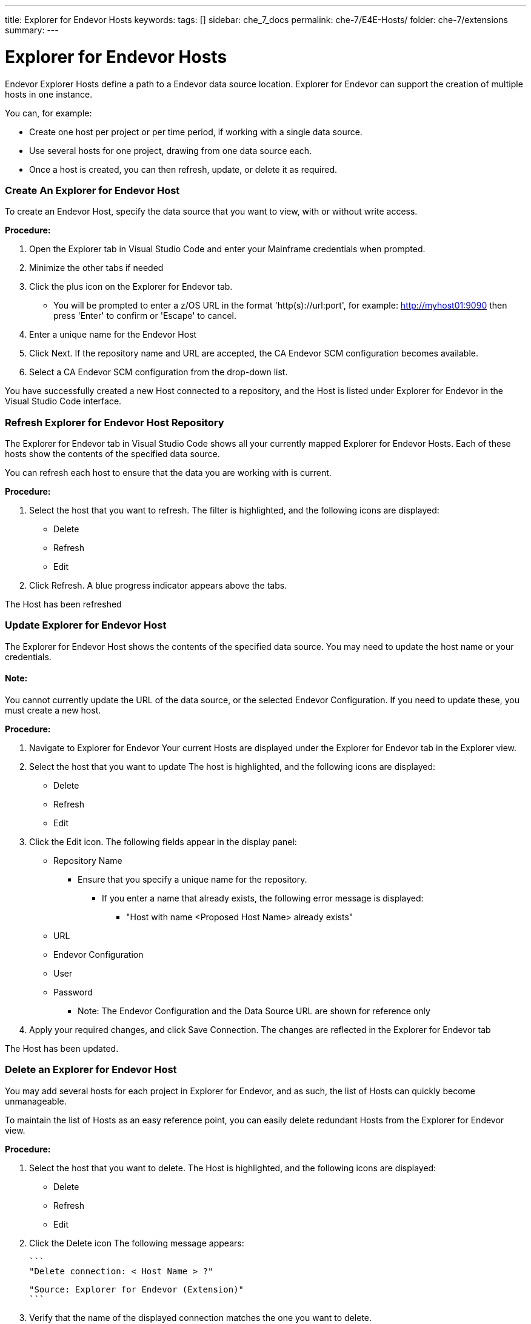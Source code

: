---
title: Explorer for Endevor Hosts
keywords:
tags: []
sidebar: che_7_docs
permalink: che-7/E4E-Hosts/
folder: che-7/extensions
summary:
---

[id="E4E-Hosts"]
= Explorer for Endevor Hosts

:context: E4E-Hosts

Endevor Explorer Hosts define a path to a Endevor data source location. Explorer for Endevor can support the creation of multiple hosts in one instance.

You can, for example:

* Create one host per project or per time period, if working with a single data source.
* Use several hosts for one project, drawing from one data source each.
* Once a host is created, you can then refresh, update, or delete it as required.

### Create An Explorer for Endevor Host

To create an Endevor Host, specify the data source that you want to view, with or without write access.

*Procedure:*

. Open the Explorer tab in Visual Studio Code and enter your Mainframe credentials when prompted.
. Minimize the other tabs if needed
. Click the plus icon on the Explorer for Endevor tab.
    - You will be prompted to enter a z/OS URL in the format 'http(s)://url:port', for example: http://myhost01:9090 then press 'Enter' to confirm or 'Escape' to cancel.
. Enter a unique name for the Endevor Host
. Click Next. If the repository name and URL are accepted, the CA Endevor SCM configuration becomes available.
. Select a CA Endevor SCM configuration from the drop-down list.

You have successfully created a new Host connected to a repository, and the Host is listed under Explorer for Endevor in the Visual Studio Code interface.

### Refresh Explorer for Endevor Host Repository

The Explorer for Endevor tab in Visual Studio Code shows all your currently mapped Explorer for Endevor Hosts. Each of these hosts show the contents of the specified data source.

You can refresh each host to ensure that the data you are working with is current.

*Procedure:*

. Select the host that you want to refresh. The filter is highlighted, and the following icons are displayed:
    - Delete
    - Refresh
    - Edit
. Click Refresh. A blue progress indicator appears above the tabs.

The Host has been refreshed

### Update Explorer for Endevor Host

The Explorer for Endevor Host shows the contents of the specified data source. You may need to update the host name or your credentials. 

#### Note:
You cannot currently update the URL of the data source, or the selected Endevor Configuration. If you need to update these, you must create a new host.

*Procedure:*

. Navigate to Explorer for Endevor Your current Hosts are displayed under the Explorer for Endevor tab in the Explorer view.
. Select the host that you want to update The host is highlighted, and the following icons are displayed:
    - Delete
    - Refresh
    - Edit
. Click the Edit icon. The following fields appear in the display panel:
    * Repository Name
    ** Ensure that you specify a unique name for the repository.
    *** If you enter a name that already exists, the following error message is displayed:
    **** "Host with name <Proposed Host Name> already exists"
    * URL
    * Endevor Configuration
    * User
    * Password
- Note: The Endevor Configuration and the Data Source URL are shown for reference only
. Apply your required changes, and click Save Connection. The changes are reflected in the Explorer for Endevor tab

The Host has been updated.

### Delete an Explorer for Endevor Host

You may add several hosts for each project in Explorer for Endevor, and as such, the list of Hosts can quickly become unmanageable.

To maintain the list of Hosts as an easy reference point, you can easily delete redundant Hosts from the Explorer for Endevor view.

*Procedure:*

. Select the host that you want to delete. The Host is highlighted, and the following icons are displayed:
* Delete
* Refresh
* Edit
. Click the Delete icon
The following message appears:

        ```
        "Delete connection: < Host Name > ?"

        "Source: Explorer for Endevor (Extension)"
        ```

. Verify that the name of the displayed connection matches the one you want to delete.
. Click OK to confirm deletion.

The host is deleted and has been removed from the list in the Explorer for Endevor tab.
